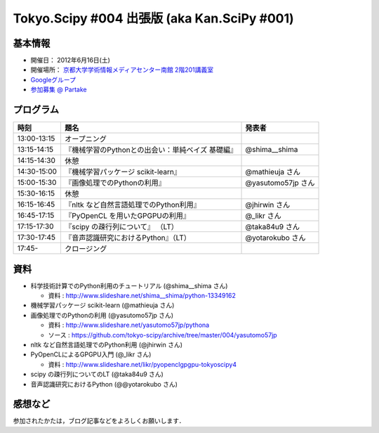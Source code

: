 ********************************************
Tokyo.Scipy #004 出張版 (aka Kan.SciPy #001)
********************************************

基本情報
========

* 開催日： 2012年6月16日(土)
* 開催場所： `京都大学学術情報メディアセンター南館 2階201講義室 <http://www.media.kyoto-u.ac.jp/ja/access/index.html#s_bldg>`_
* `Googleグループ <https://groups.google.com/d/topic/tokyo_scipy/0-nQzIxEJi4/discussion>`_

* `参加募集 @ Partake <http://bit.ly/IGafSK>`_

.. * `Toggeterまとめ <http://togetter.com/li/275094>`_

プログラム
==========

=========== ================================================= ==================
時刻        題名                                              発表者
=========== ================================================= ==================
13:00-13:15 オープニング
13:15-14:15 『機械学習のPythonとの出会い：単純ベイズ 基礎編』 @shima__shima
14:15-14:30 休憩
14:30-15:00 『機械学習パッケージ scikit-learn』               @mathieuja さん
15:00-15:30 『画像処理でのPythonの利用』                      @yasutomo57jp さん
15:30-16:15 休憩
16:15-16:45 『nltk など自然言語処理でのPython利用』           @jhirwin さん
16:45-17:15 『PyOpenCL を用いたGPGPUの利用』                  @_likr さん
17:15-17:30 『scipy の疎行列について』 （LT）                 @taka84u9 さん
17:30-17:45 『音声認識研究におけるPython』（LT）              @yotarokubo さん
17:45-       クロージング
=========== ================================================= ==================

資料
====

* 科学技術計算でのPython利用のチュートリアル (@shima__shima さん)

  * 資料 : http://www.slideshare.net/shima__shima/python-13349162

* 機械学習パッケージ scikit-learn (@mathieuja さん)

* 画像処理でのPythonの利用 (@yasutomo57jp さん)

  * 資料 : http://www.slideshare.net/yasutomo57jp/pythona
  * ソース : https://github.com/tokyo-scipy/archive/tree/master/004/yasutomo57jp

* nltk など自然言語処理でのPython利用 (@jhirwin さん)

* PyOpenCLによるGPGPU入門 (@_likr さん)

  * 資料 : http://www.slideshare.net/likr/pyopenclgpgpu-tokyoscipy4

* scipy の疎行列についてのLT (@taka84u9 さん)

* 音声認識研究におけるPython (@@yotarokubo さん)


感想など
========

参加されたかたは，ブログ記事などをよろしくお願いします．

..
   * `Tokyo.SciPy#3を開催しました @ 随所作主録 <http://www.hidotech.com/blog/2012/03/18/tokyo-scipy3/>`_
   * `User Stories @ NumFOCUS <http://numfocus.org/?page_id=25>`_

